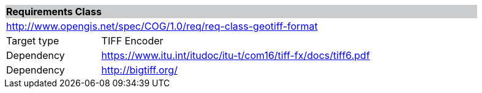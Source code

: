 [[req_geotiff-format]]
[cols="1,4",width="90%"]
|===
2+|*Requirements Class* {set:cellbgcolor:#CACCCE}
2+|http://www.opengis.net/spec/COG/1.0/req/req-class-geotiff-format {set:cellbgcolor:#FFFFFF}
|Target type |TIFF Encoder
|Dependency |https://www.itu.int/itudoc/itu-t/com16/tiff-fx/docs/tiff6.pdf
|Dependency |http://bigtiff.org/ |
|===
